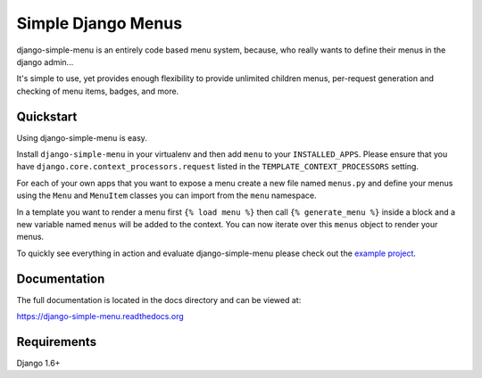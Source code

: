 Simple Django Menus
===================

.. image:: https://img.shields.io/travis/borgstrom/django-simple-menu.svg
           :target: https://travis-ci.org/borgstrom/django-simple-menu

.. image:: https://img.shields.io/codecov/c/github/borgstrom/django-simple-menu.svg
           :target: https://codecov.io/github/borgstrom/django-simple-menu

.. image:: https://img.shields.io/pypi/v/django-simple-menu.svg
           :target: https://pypi.python.org/pypi/django-simple-menu
           :alt: Latest PyPI version

.. image:: https://jazzband.co/static/img/badge.svg
           :target: https://jazzband.co/
           :alt: Jazzband

django-simple-menu is an entirely code based menu system, because, who really wants to define their
menus in the django admin...

It's simple to use, yet provides enough flexibility to provide unlimited children menus, per-request
generation and checking of menu items, badges, and more.


Quickstart
----------

Using django-simple-menu is easy.

Install ``django-simple-menu`` in your virtualenv and then add ``menu`` to your ``INSTALLED_APPS``.
Please ensure that you have ``django.core.context_processors.request`` listed in the
``TEMPLATE_CONTEXT_PROCESSORS`` setting.

For each of your own apps that you want to expose a menu create a new file named ``menus.py`` and
define your menus using the ``Menu`` and ``MenuItem`` classes you can import from the ``menu``
namespace.

In a template you want to render a menu first ``{% load menu %}`` then call ``{% generate_menu %}``
inside a block and a new variable named ``menus`` will be added to the context.  You can now iterate
over this ``menus`` object to render your menus.

To quickly see everything in action and evaluate django-simple-menu please check out the
`example project`_.

.. _example project: https://github.com/borgstrom/django-simple-menu/tree/master/example


Documentation
-------------

The full documentation is located in the docs directory and can be viewed at:

https://django-simple-menu.readthedocs.org


Requirements
------------

Django 1.6+
